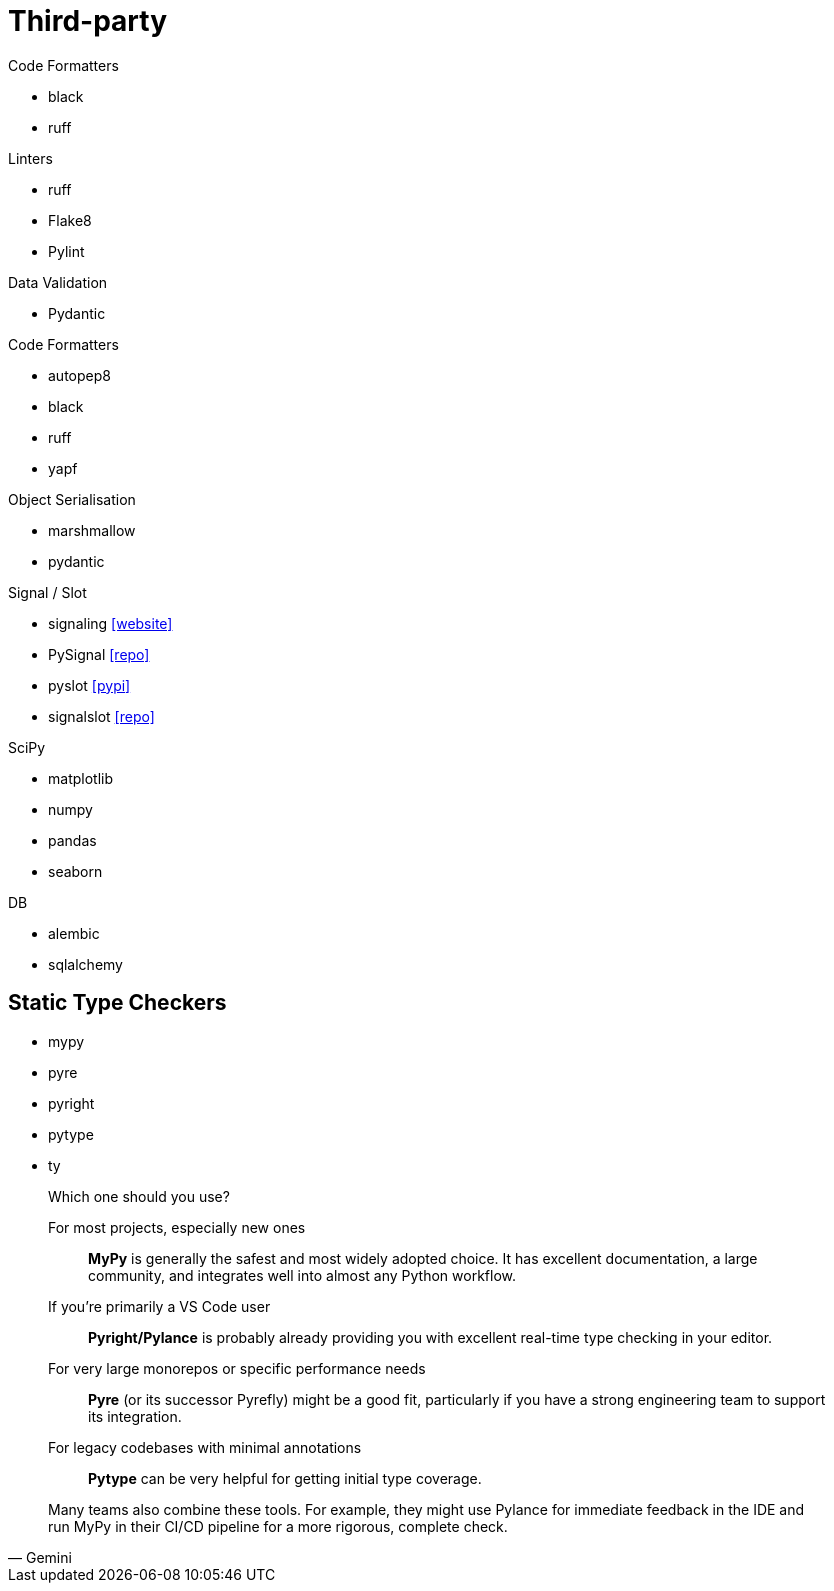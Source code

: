 = Third-party

.Code Formatters
* black
* ruff

.Linters
* ruff
* Flake8
* Pylint

.Data Validation
* Pydantic

.Code Formatters
* autopep8
* black
* ruff
* yapf

.Object Serialisation
* marshmallow
* pydantic

.Signal / Slot
* signaling https://pythonhosted.org/signaling/#[[website\]]
* PySignal https://github.com/dgovil/PySignal[[repo\]]
* pyslot https://pypi.org/project/pyslot/[[pypi\]]
* signalslot https://github.com/Numergy/signalslot/tree/master/signalslot[[repo\]]

.SciPy
* matplotlib
* numpy
* pandas
* seaborn

.DB
* alembic
* sqlalchemy

== Static Type Checkers

* mypy
* pyre
* pyright
* pytype
* ty

[,Gemini]
____
Which one should you use?

For most projects, especially new ones:: *MyPy* is generally the safest and most widely adopted choice. It has excellent documentation, a large community, and integrates well into almost any Python workflow.
If you're primarily a VS Code user:: *Pyright/Pylance* is probably already providing you with excellent real-time type checking in your editor.
For very large monorepos or specific performance needs:: *Pyre* (or its successor Pyrefly) might be a good fit, particularly if you have a strong engineering team to support its integration.
For legacy codebases with minimal annotations:: *Pytype* can be very helpful for getting initial type coverage.

Many teams also combine these tools. For example, they might use Pylance for immediate feedback in the IDE and run MyPy in their CI/CD pipeline for a more rigorous, complete check.
____